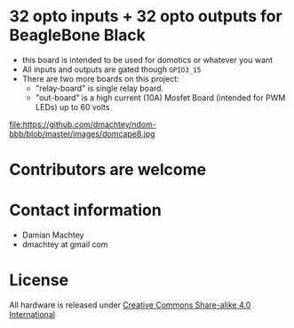 * 32 opto inputs + 32 opto outputs for BeagleBone Black
  - this board is intended to be used for domotics or whatever you
    want
  - All inputs and outputs are gated though =GPIO3_15=
  - There are two more boards on this project:
    - "relay-board" is single relay board.
    - "out-board" is a high current (10A) Mosfet Board (intended for
      PWM LEDs) up to 60 volts

#+ATTR_LaTeX: :width 10cm\textwidth :options angle=0 :placement [H]
file:https://github.com/dmachtey/ndom-bbb/blob/master/images/domcape8.jpg


* Contributors are welcome

* Contact information
  - Damian Machtey
  - dmachtey at gmail com
* License
  All hardware is released under [[http://creativecommons.org/licenses/by-sa/4.0/][Creative Commons Share-alike 4.0 International]] [[file:https://i.creativecommons.org/l/by-sa/4.0/88x31.png]]
